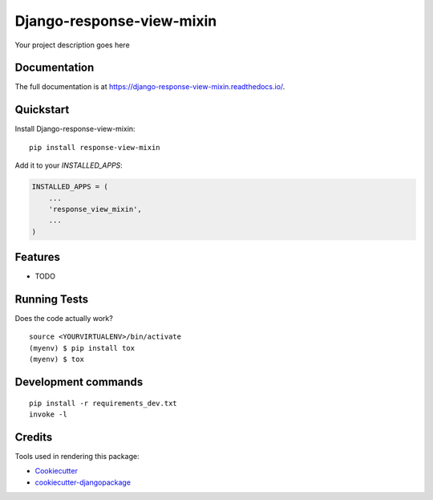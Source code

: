 =============================
Django-response-view-mixin
=============================

.. image:: https://badge.fury.io/py/django-response-mixin-view.svg
    :target: https://badge.fury.io/py/django-response-mixin-view

.. image:: https://github.com/frankhood/django-response-view-mixin/actions/workflows/testing.yml/badge.svg
    :target: https://github.com/frankhood/django-response-view-mixin/actions/workflows/testing.yml

.. image:: https://codecov.io/gh/frankhood/django-response-mixin-view/branch/master/graph/badge.svg
    :target: https://codecov.io/gh/frankhood/django-response-mixin-view

Your project description goes here

Documentation
-------------

The full documentation is at https://django-response-view-mixin.readthedocs.io/.

Quickstart
----------

Install Django-response-view-mixin::

    pip install response-view-mixin

Add it to your `INSTALLED_APPS`:

.. code-block:: python

    INSTALLED_APPS = (
        ...
        'response_view_mixin',
        ...
    )


Features
--------

* TODO

Running Tests
-------------

Does the code actually work?

::

    source <YOURVIRTUALENV>/bin/activate
    (myenv) $ pip install tox
    (myenv) $ tox


Development commands
---------------------

::

    pip install -r requirements_dev.txt
    invoke -l


Credits
-------

Tools used in rendering this package:

*  Cookiecutter_
*  `cookiecutter-djangopackage`_

.. _Cookiecutter: https://github.com/audreyr/cookiecutter
.. _`cookiecutter-djangopackage`: https://github.com/pydanny/cookiecutter-djangopackage
